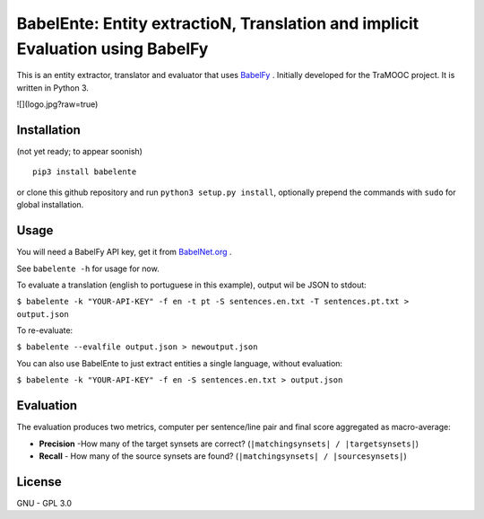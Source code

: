 BabelEnte: Entity extractioN, Translation and implicit Evaluation using BabelFy
===================================================================================

This is an entity extractor, translator and evaluator that uses `BabelFy <http://babelfy.org>`_ . Initially developed
for the TraMOOC project. It is written in Python 3.

![](logo.jpg?raw=true)

Installation
---------------

(not yet ready; to appear soonish)

::

    pip3 install babelente

or clone this github repository and run ``python3 setup.py install``, optionally prepend the commands with ``sudo`` for
global installation.

Usage
-------

You will need a BabelFy API key, get it from `BabelNet.org <http://babelnet.org>`_ .

See ``babelente -h`` for usage for now.

To evaluate a translation (english to portuguese in this example), output wil be JSON to stdout:

``$ babelente -k "YOUR-API-KEY" -f en -t pt -S sentences.en.txt -T sentences.pt.txt > output.json``

To re-evaluate:

``$ babelente --evalfile output.json > newoutput.json``

You can also use BabelEnte to just extract entities a single language, without evaluation:

``$ babelente -k "YOUR-API-KEY" -f en -S sentences.en.txt > output.json``


Evaluation
-----------

The evaluation produces two metrics, computer per sentence/line pair and final score aggregated as macro-average:

* **Precision** -How many of the target synsets are correct? (``|matchingsynsets| / |targetsynsets|``)
* **Recall** - How many of the source synsets are found? (``|matchingsynsets| / |sourcesynsets|``)


License
-----------

GNU - GPL 3.0
